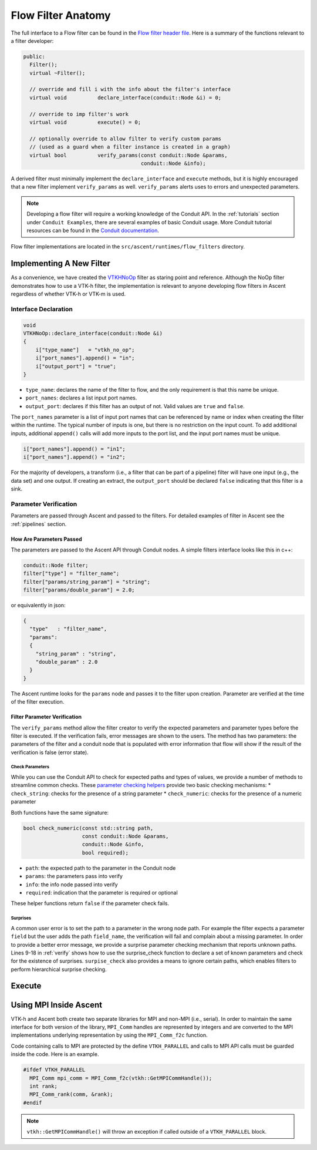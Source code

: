 .. ############################################################################
.. # Copyright (c) 2015-2019, Lawrence Livermore National Security, LLC.
.. #
.. # Produced at the Lawrence Livermore National Laboratory
.. #
.. # LLNL-CODE-716457
.. #
.. # All rights reserved.
.. #
.. # This file is part of Ascent.
.. #
.. # For details, see: http://ascent.readthedocs.io/.
.. #
.. # Please also read ascent/LICENSE
.. #
.. # Redistribution and use in source and binary forms, with or without
.. # modification, are permitted provided that the following conditions are met:
.. #
.. # * Redistributions of source code must retain the above copyright notice,
.. #   this list of conditions and the disclaimer below.
.. #
.. # * Redistributions in binary form must reproduce the above copyright notice,
.. #   this list of conditions and the disclaimer (as noted below) in the
.. #   documentation and/or other materials provided with the distribution.
.. #
.. # * Neither the name of the LLNS/LLNL nor the names of its contributors may
.. #   be used to endorse or promote products derived from this software without
.. #   specific prior written permission.
.. #
.. # THIS SOFTWARE IS PROVIDED BY THE COPYRIGHT HOLDERS AND CONTRIBUTORS "AS IS"
.. # AND ANY EXPRESS OR IMPLIED WARRANTIES, INCLUDING, BUT NOT LIMITED TO, THE
.. # IMPLIED WARRANTIES OF MERCHANTABILITY AND FITNESS FOR A PARTICULAR PURPOSE
.. # ARE DISCLAIMED. IN NO EVENT SHALL LAWRENCE LIVERMORE NATIONAL SECURITY,
.. # LLC, THE U.S. DEPARTMENT OF ENERGY OR CONTRIBUTORS BE LIABLE FOR ANY
.. # DIRECT, INDIRECT, INCIDENTAL, SPECIAL, EXEMPLARY, OR CONSEQUENTIAL
.. # DAMAGES  (INCLUDING, BUT NOT LIMITED TO, PROCUREMENT OF SUBSTITUTE GOODS
.. # OR SERVICES; LOSS OF USE, DATA, OR PROFITS; OR BUSINESS INTERRUPTION)
.. # HOWEVER CAUSED AND ON ANY THEORY OF LIABILITY, WHETHER IN CONTRACT,
.. # STRICT LIABILITY, OR TORT (INCLUDING NEGLIGENCE OR OTHERWISE) ARISING
.. # IN ANY WAY OUT OF THE USE OF THIS SOFTWARE, EVEN IF ADVISED OF THE
.. # POSSIBILITY OF SUCH DAMAGE.
.. #
.. ############################################################################


Flow Filter Anatomy
===================
The full interface to a Flow filter can be found in the
`Flow filter header file <https://github.com/Alpine-DAV/ascent/blob/develop/src/flow/flow_filter.hpp>`_.
Here is a summary of the functions relevant to a filter developer:

.. code-block:: c++

  public:
    Filter();
    virtual ~Filter();

    // override and fill i with the info about the filter's interface
    virtual void          declare_interface(conduit::Node &i) = 0;

    // override to imp filter's work
    virtual void          execute() = 0;

    // optionally override to allow filter to verify custom params
    // (used as a guard when a filter instance is created in a graph)
    virtual bool          verify_params(const conduit::Node &params,
                                        conduit::Node &info);


A derived filter must minimally implement the ``declare_interface`` and ``execute``
methods, but it is highly encouraged that a new filter implement ``verify_params``
as well. ``verify_params`` alerts uses to errors and unexpected parameters.

.. note::

    Developing a flow filter will require a working knowledge of the Conduit API.
    In the :ref:`tutorials` section under ``Conduit Examples``, there are several
    examples of basic Conduit usage. More Conduit tutorial resources can be found in the
    `Conduit documentation <https://llnl-conduit.readthedocs.io/en/latest/tutorial_cpp.html>`_.

Flow filter implementations are located in the ``src/ascent/runtimes/flow_filters`` directory.

Implementing A New Filter
-------------------------
As a convenience, we have created the
`VTKHNoOp <https://github.com/Alpine-DAV/ascent/blob/develop/src/ascent/runtimes/flow_filters/ascent_runtime_vtkh_filters.cpp>`_
filter as staring point and reference. Although the NoOp filter demonstrates how to use a
VTK-h filter, the implementation is relevant to anyone developing flow filters in Ascent
regardless of whether VTK-h or VTK-m is used.

Interface Declaration
"""""""""""""""""""""
.. code-block:: c++

    void
    VTKHNoOp::declare_interface(conduit::Node &i)
    {
        i["type_name"]   = "vtkh_no_op";
        i["port_names"].append() = "in";
        i["output_port"] = "true";
    }


* ``type_name``: declares the name of the filter to flow, and the only requirement is that this name be unique.
* ``port_names``: declares a list input port names.
* ``output_port``: declares if this filter has an output of not. Valid values are ``true`` and ``false``.

The ``port_names`` parameter is a list of input port names that can be referenced by name or index
when creating the filter within the runtime. The typical number of inputs is one, but there is no
restriction on the input count. To add additional inputs, additional ``append()`` calls will add
more inputs to the port list, and the input port names must be unique.

.. code-block:: c++

   i["port_names"].append() = "in1";
   i["port_names"].append() = "in2";


For the majority of developers, a transform (i.e., a filter that can be part of a pipeline)
filter will have one input (e.g., the data set) and one output. If creating an extract,
the ``output_port`` should be declared ``false`` indicating that this filter is a sink.

Parameter Verification
""""""""""""""""""""""
Parameters are passed through Ascent and passed to the filters. For detailed
examples of filter in Ascent see the :ref:`pipelines` section.


How Are Parameters Passed
^^^^^^^^^^^^^^^^^^^^^^^^^
The parameters are passed to the Ascent API through Conduit nodes. A simple filters
interface looks like this in c++:

.. code-block:: c++

    conduit::Node filter;
    filter["type"] = "filter_name";
    filter["params/string_param"] = "string";
    filter["params/double_param"] = 2.0;


or equivalently in json:

.. code-block:: json

    {
      "type"   : "filter_name",
      "params":
      {
        "string_param" : "string",
        "double_param" : 2.0
      }
    }

The Ascent runtime looks for the ``params`` node and passes it to the filter
upon creation. Parameter are verified at the time of the filter execution.

Filter Parameter Verification
^^^^^^^^^^^^^^^^^^^^^^^^^^^^^
The ``verify_params`` method allow the filter creator to verify the expected parameters
and parameter types before the filter is executed. If the verification fails, error messages
are shown to the users. The method has two parameters: the parameters of the filter and a
conduit node that is populated with error information that flow will show if the result
of the verification is false (error state).

.. code-block:: c++
    :caption: Example parameter verification
    :name: verify
    :linenos:

    bool
    VTKHNoOp::verify_params(const conduit::Node &params,
                            conduit::Node &info)
    {
        info.reset();

        bool res = check_string("field",params, info, true);

        std::vector<std::string> valid_paths;
        valid_paths.push_back("field");

        std::string surprises = surprise_check(valid_paths, params);

        if(surprises != "")
        {
          res = false;
          info["errors"].append() = surprises;
        }

        return res;
    }

Check Parameters
++++++++++++++++
While you can use the Conduit API to check for expected paths and types of values, we
provide a number of methods to streamline common checks. These
`parameter checking helpers <https://github.com/Alpine-DAV/ascent/blob/develop/src/ascent/runtimes/flow_filters/ascent_runtime_param_check.hpp>`_
provide two basic checking mechanisms:
* ``check_string``: checks for the presence of a string parameter
* ``check_numeric``: checks for the presence of a numeric parameter

Both functions have the same signature:

.. code-block:: c++

    bool check_numeric(const std::string path,
                       const conduit::Node &params,
                       conduit::Node &info,
                       bool required);

* ``path``: the expected path to the parameter in the Conduit node
* ``params``: the parameters pass into verify
* ``info``: the info node passed into verify
* ``required``: indication that the parameter is required or optional

These helper functions return ``false`` if the parameter check fails.

Surprises
+++++++++
A common user error is to set the path to a parameter in the wrong node path.
For example the filter expects a parameter ``field`` but the user
adds the path ``field_name``, the verification will fail and complain about a
missing parameter. In order to provide a better error message, we provide
a surprise parameter checking mechanism that reports unknown paths.
Lines 9-18 in :ref:`verify` shows how to use the surprise_check function to
declare a set of known parameters and check for the existence of surprises.
``surpise_check`` also provides a means to ignore certain paths, which enables
filters to perform hierarchical surprise checking.

Execute
-------

Using MPI Inside Ascent
-----------------------

VTK-h and Ascent both create two separate libraries for MPI and non-MPI (i.e., serial).
In order to maintain the same interface for both version of the library, ``MPI_Comm`` handles
are represented by integers and are converted to the MPI implementations underlying representation
by using the ``MPI_Comm_f2c`` function.

Code containing calls to MPI are protected by the define ``VTKH_PARALLEL`` and calls to MPI API calls
must be guarded inside the code. Here is an example.

.. code-block:: c++

    #ifdef VTKH_PARALLEL
      MPI_Comm mpi_comm = MPI_Comm_f2c(vtkh::GetMPICommHandle());
      int rank;
      MPI_Comm_rank(comm, &rank);
    #endif

.. note::
    ``vtkh::GetMPICommHandle()`` will throw an exception if called outside of a ``VTKH_PARALLEL``
    block.



